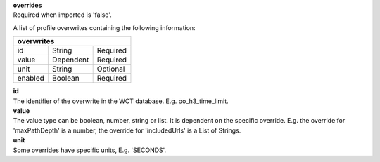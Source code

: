 | **overrides**
| Required when imported is 'false'.

A list of profile overwrites containing the following information:

======= ========= ========
**overwrites**
--------------------------
id      String    Required
value   Dependent Required
unit    String    Optional
enabled Boolean   Required
======= ========= ========

| **id**
| The identifier of the overwrite in the WCT database. E.g. po_h3_time_limit.

| **value**
| The value type can be boolean, number, string or list. It is dependent on the specific override. E.g. the override for 'maxPathDepth' is a number, the override for 'includedUrls' is a List of Strings.

| **unit**
| Some overrides have specific units, E.g. 'SECONDS'.
